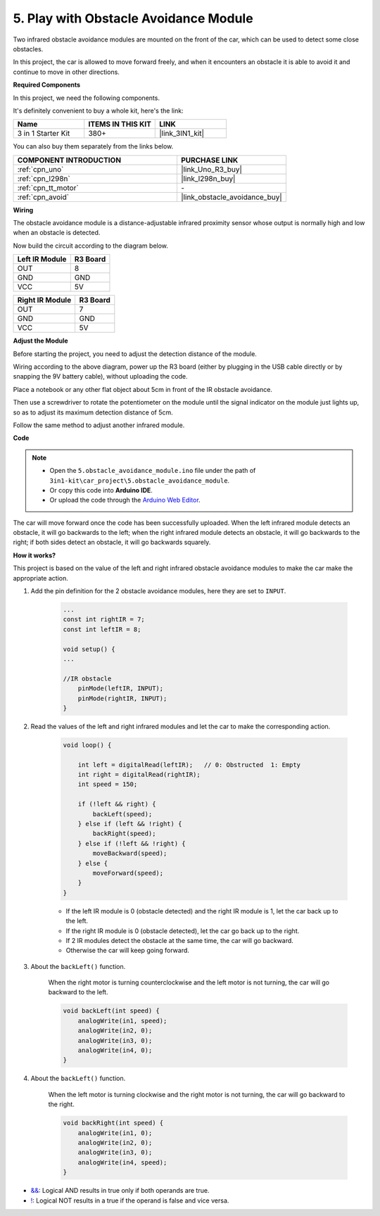 .. _car_ir_obstacle:

5. Play with Obstacle Avoidance Module
===============================================

Two infrared obstacle avoidance modules are mounted on the front of the car, which can be used to detect some close obstacles.

In this project, the car is allowed to move forward freely, and when it encounters an obstacle it is able to avoid it and continue to move in other directions.

**Required Components**

In this project, we need the following components. 

It's definitely convenient to buy a whole kit, here's the link: 

.. list-table::
    :widths: 20 20 20
    :header-rows: 1

    *   - Name	
        - ITEMS IN THIS KIT
        - LINK
    *   - 3 in 1 Starter Kit
        - 380+
        - |link_3IN1_kit|

You can also buy them separately from the links below.

.. list-table::
    :widths: 30 20
    :header-rows: 1

    *   - COMPONENT INTRODUCTION
        - PURCHASE LINK

    *   - :ref:`cpn_uno`
        - |link_Uno_R3_buy|
    *   - :ref:`cpn_l298n`
        - |link_l298n_buy|
    *   - :ref:`cpn_tt_motor`
        - \-
    *   - :ref:`cpn_avoid` 
        - |link_obstacle_avoidance_buy|

**Wiring**

The obstacle avoidance module is a distance-adjustable infrared proximity sensor whose output is normally high and low when an obstacle is detected.

Now build the circuit according to the diagram below.

.. list-table:: 
    :header-rows: 1

    * - Left IR Module
      - R3 Board
    * - OUT
      - 8
    * - GND
      - GND
    * - VCC
      - 5V

.. list-table:: 
    :header-rows: 1

    * - Right IR Module
      - R3 Board
    * - OUT
      - 7
    * - GND
      - GND
    * - VCC
      - 5V

.. image:: img/car_avoid.jpg
    :width: 800

**Adjust the Module**

Before starting the project, you need to adjust the detection distance of the module.

Wiring according to the above diagram, power up the R3 board (either by plugging in the USB cable directly or by snapping the 9V battery cable), without uploading the code.

Place a notebook or any other flat object about 5cm in front of the IR obstacle avoidance.

Then use a screwdriver to rotate the potentiometer on the module until the signal indicator on the module just lights up, so as to adjust its maximum detection distance of 5cm.

Follow the same method to adjust another infrared module.

.. image:: img/ir_obs_cali.jpg

**Code**

.. note::

    * Open the ``5.obstacle_avoidance_module.ino`` file under the path of ``3in1-kit\car_project\5.obstacle_avoidance_module``.
    * Or copy this code into **Arduino IDE**.
    
    * Or upload the code through the `Arduino Web Editor <https://docs.arduino.cc/cloud/web-editor/tutorials/getting-started/getting-started-web-editor>`_.

.. raw:: html
    
    <iframe src=https://create.arduino.cc/editor/sunfounder01/02f5fb43-4943-4942-9cbe-ca3487d4b433/preview?embed style="height:510px;width:100%;margin:10px 0" frameborder=0></iframe>

The car will move forward once the code has been successfully uploaded. When the left infrared module detects an obstacle, it will go backwards to the left; when the right infrared module detects an obstacle, it will go backwards to the right; if both sides detect an obstacle, it will go backwards squarely.

**How it works?**

This project is based on the value of the left and right infrared obstacle avoidance modules to make the car make the appropriate action.

#. Add the pin definition for the 2 obstacle avoidance modules, here they are set to ``INPUT``.

    .. code-block:: arduino

        ...
        const int rightIR = 7;
        const int leftIR = 8;

        void setup() {
        ...

        //IR obstacle
            pinMode(leftIR, INPUT);
            pinMode(rightIR, INPUT);
        }


#. Read the values of the left and right infrared modules and let the car to make the corresponding action.

    .. code-block:: arduino

        void loop() {

            int left = digitalRead(leftIR);   // 0: Obstructed  1: Empty
            int right = digitalRead(rightIR);
            int speed = 150;

            if (!left && right) {
                backLeft(speed);
            } else if (left && !right) {
                backRight(speed);
            } else if (!left && !right) {
                moveBackward(speed);
            } else {
                moveForward(speed);
            }
        }

    * If the left IR module is 0 (obstacle detected) and the right IR module is 1, let the car back up to the left.
    * If the right IR module is 0 (obstacle detected), let the car go back up to the right.
    * If 2 IR modules detect the obstacle at the same time, the car will go backward.
    * Otherwise the car will keep going forward.


#. About the ``backLeft()`` function.

    When the right motor is turning counterclockwise and the left motor is not turning, the car will go backward to the left. 

    .. code-block:: arduino

        void backLeft(int speed) {
            analogWrite(in1, speed);
            analogWrite(in2, 0);
            analogWrite(in3, 0);
            analogWrite(in4, 0);
        }

#. About the ``backLeft()`` function.

    When the left motor is turning clockwise and the right motor is not turning, the car will go backward to the right.

    .. code-block:: arduino

        void backRight(int speed) {
            analogWrite(in1, 0);
            analogWrite(in2, 0);
            analogWrite(in3, 0);
            analogWrite(in4, speed);
        }

* `&& <https://www.arduino.cc/reference/en/language/structure/boolean-operators/logicaland/>`_: Logical AND results in true only if both operands are true.

* `! <https://www.arduino.cc/reference/en/language/structure/boolean-operators/logicalnot/>`_: Logical NOT results in a true if the operand is false and vice versa.
